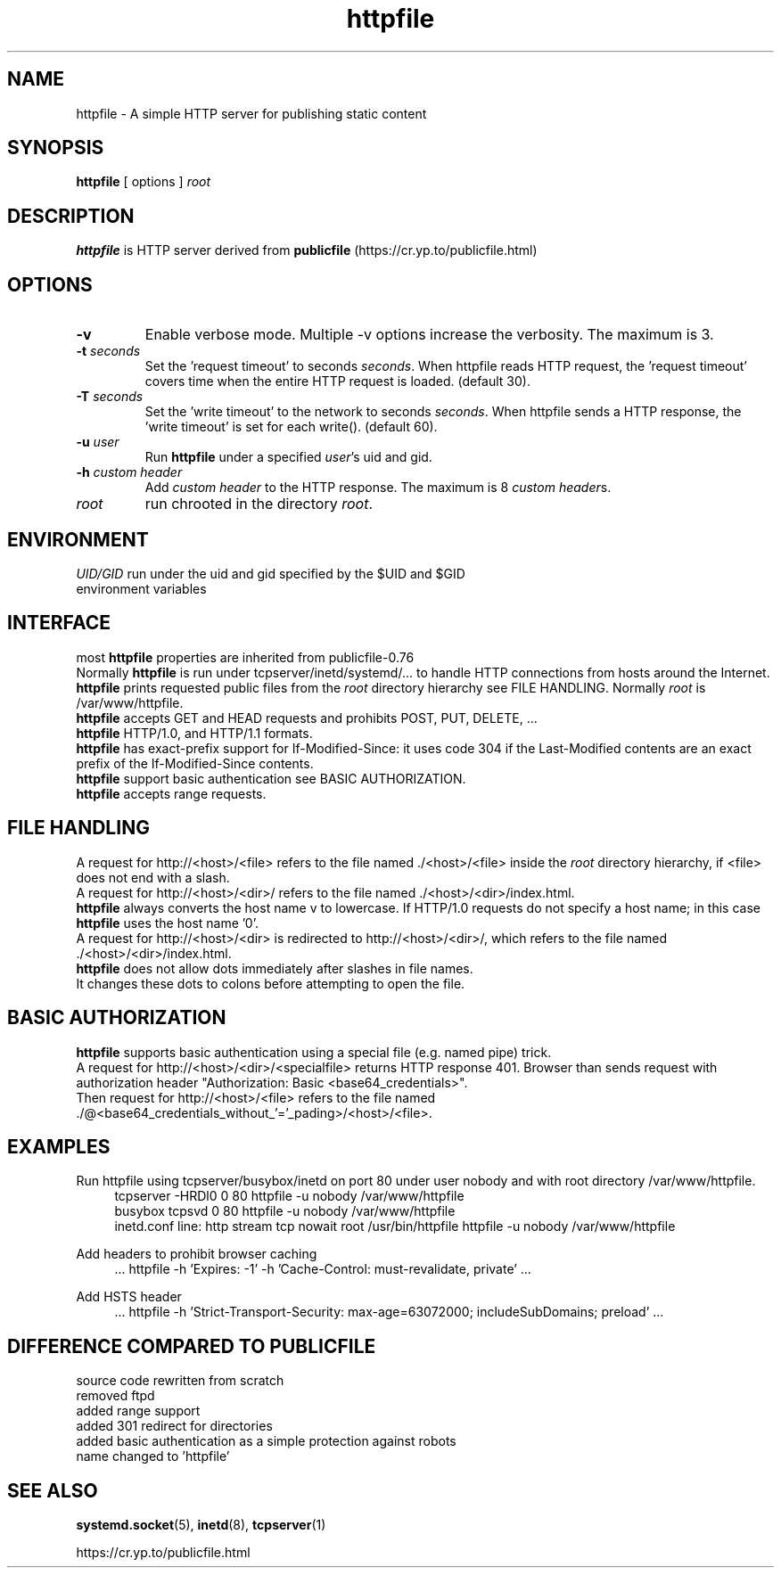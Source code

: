 .TH httpfile 1
.SH NAME
httpfile \- A simple HTTP server for publishing static content
.SH SYNOPSIS
\fBhttpfile\fR [ options ] \fIroot\fR
.SH DESCRIPTION
\fBhttpfile\fR is HTTP server derived from \fBpublicfile\fR (https://cr.yp.to/publicfile.html)
.SH OPTIONS
.TP
.B \-v
Enable verbose mode. Multiple \-v options increase the verbosity. The maximum is 3.
.TP
.B \-t \fIseconds\fR
Set the 'request timeout' to seconds \fIseconds\fR. When httpfile reads HTTP request, the 'request timeout' covers time when the entire HTTP request is loaded. (default 30).
.TP
.B \-T \fIseconds\fR
Set the 'write timeout' to the network to seconds \fIseconds\fR. When httpfile sends a HTTP response, the 'write timeout' is set for each write(). (default 60).
.TP
.B \-u \fIuser\fR
Run \fBhttpfile\fR under a specified \fIuser\fR's uid and gid.
.TP
.B \-h \fIcustom header\fR
Add \fIcustom header\fR to the HTTP response. The maximum is 8 \fIcustom header\fRs.
.TP
.I root
run chrooted in the directory \fIroot\fR.
.SH ENVIRONMENT
.TP
.B \fIUID/GID\fR run under the uid and gid specified by the $UID and $GID environment variables
.SH INTERFACE
.TP
most \fBhttpfile\fR properties are inherited from publicfile\-0.76
.RS 0
.nf
Normally \fBhttpfile\fR is run under tcpserver/inetd/systemd/... to handle HTTP connections from hosts around the Internet.
\fBhttpfile\fR prints requested public files from the \fIroot\fR directory hierarchy see FILE HANDLING. Normally \fIroot\fR is /var/www/httpfile.
\fBhttpfile\fR accepts GET and HEAD requests and prohibits POST, PUT, DELETE, ...
\fBhttpfile\fR HTTP/1.0, and HTTP/1.1 formats.
\fBhttpfile\fR has exact\-prefix support for If\-Modified\-Since: it uses code 304 if the Last\-Modified contents are an exact prefix of the If\-Modified\-Since contents.
\fBhttpfile\fR support basic authentication see BASIC AUTHORIZATION.
\fBhttpfile\fR accepts range requests.
.fi
.SH FILE HANDLING
.RS 0
.nf
A request for http://<host>/<file> refers to the file named ./<host>/<file> inside the \fIroot\fR directory hierarchy, if <file> does not end with a slash.
A request for http://<host>/<dir>/ refers to the file named ./<host>/<dir>/index.html.
\fBhttpfile\fR always converts the host name v to lowercase. If HTTP/1.0 requests do not specify a host name; in this case \fBhttpfile\fR uses the host name '0'.
A request for http://<host>/<dir> is redirected to http://<host>/<dir>/, which refers to the file named ./<host>/<dir>/index.html.
.fi
.TP
\fBhttpfile\fR does not allow dots immediately after slashes in file names. It changes these dots to colons before attempting to open the file.
.SH BASIC AUTHORIZATION
.RS 0
.nf
\fBhttpfile\fR supports basic authentication using a special file (e.g. named pipe) trick.
A request for http://<host>/<dir>/<specialfile> returns HTTP response 401. Browser than sends request with authorization header "Authorization: Basic <base64_credentials>".
Then request for http://<host>/<file> refers to the file named ./@<base64_credentials_without_'='_pading>/<host>/<file>.
.fi
.SH EXAMPLES
.PP
Run httpfile using tcpserver/busybox/inetd on port 80 under user nobody and with root directory /var/www/httpfile.
.RS 4
.nf
tcpserver \-HRDl0 0 80 httpfile \-u nobody /var/www/httpfile
busybox tcpsvd 0 80 httpfile \-u nobody /var/www/httpfile
inetd.conf line: http stream tcp nowait root /usr/bin/httpfile httpfile \-u nobody /var/www/httpfile
.fi
.RE
.PP
Add headers to prohibit browser caching
.RS 4
.nf
 ... httpfile \-h 'Expires: \-1' \-h 'Cache\-Control: must\-revalidate, private' ...
.fi
.RE
.PP
Add HSTS header
.RS 4
.nf
 ... httpfile \-h 'Strict\-Transport\-Security: max\-age=63072000; includeSubDomains; preload' ...
.fi
.RE
.SH DIFFERENCE COMPARED TO PUBLICFILE
.RS 0
.nf
source code rewritten from scratch
removed ftpd
added range support
added 301 redirect for directories
added basic authentication as a simple protection against robots
name changed to 'httpfile'
.fi
.SH SEE ALSO
.BR systemd.socket (5),
.BR inetd (8),
.BR tcpserver (1)
.sp
.nf
https://cr.yp.to/publicfile.html
.fi
